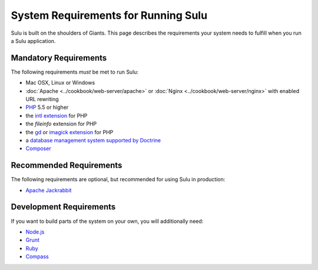 System Requirements for Running Sulu
====================================

Sulu is built on the shoulders of Giants. This page describes the requirements
your system needs to fulfill when you run a Sulu application.

Mandatory Requirements
----------------------

The following requirements *must* be met to run Sulu:

* Mac OSX, Linux or Windows
* :doc:`Apache <../cookbook/web-server/apache>` or
  :doc:`Nginx <../cookbook/web-server/nginx>` with enabled URL rewriting
* `PHP`_ 5.5 or higher
* the `intl extension`_ for PHP
* the `fileinfo` extension for PHP
* the `gd`_ or `imagick extension`_ for PHP
* a `database management system supported by Doctrine`_
* `Composer`_

Recommended Requirements
------------------------

The following requirements are optional, but recommended for using Sulu in
production:

* `Apache Jackrabbit`_

Development Requirements
------------------------

If you want to build parts of the system on your own, you will additionally need:

* `Node.js`_
* `Grunt`_
* `Ruby`_
* `Compass`_

.. _PHP: http://php.net
.. _intl extension: http://php.net/manual/en/book.intl.php
.. _gd: http://php.net/manual/en/book.image.php
.. _imagick extension: http://php.net/manual/en/book.imagick.php
.. _database management system supported by Doctrine: http://doctrine-orm.readthedocs.io/projects/doctrine-dbal/en/latest/reference/platforms.html
.. _Composer: https://getcomposer.org
.. _Apache Jackrabbit: http://jackrabbit.apache.org
.. _Node.js: http://nodejs.org
.. _Grunt: http://gruntjs.com
.. _Ruby: https://www.ruby-lang.org/en/
.. _Compass: http://compass-style.org
